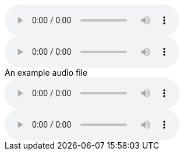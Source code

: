 // A basic audio macro:
audio::example-audio.ogg[]

// An audio macro with attributes:
audio::example-audio.ogg[start=60,opts=autoplay]

// An audio macro with a title:
.An example audio file
audio::example-audio.ogg[]

// An audio macro with trailing spaces:
audio::example-audio.ogg[]    

